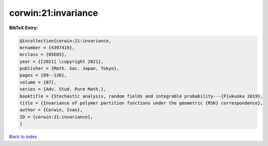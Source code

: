corwin:21:invariance
====================

.. :cite:t:`corwin:21:invariance`

.. bibliography:: ../../All.bib

**BibTeX Entry:**

.. code-block:: bibtex

   @incollection{corwin:21:invariance,
   mrnumber = {4397419},
   mrclass = {05E05},
   year = {[2021] \copyright 2021},
   publisher = {Math. Soc. Japan, Tokyo},
   pages = {89--136},
   volume = {87},
   series = {Adv. Stud. Pure Math.},
   booktitle = {Stochastic analysis, random fields and integrable probability---{F}ukuoka 2019},
   title = {Invariance of polymer partition functions under the geometric {RSK} correspondence},
   author = {Corwin, Ivan},
   ID = {corwin:21:invariance},
   }

`Back to index <../index>`_
